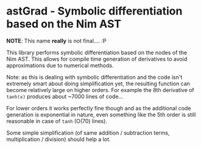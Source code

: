 * astGrad - Symbolic differentiation based on the Nim AST

*NOTE*: This name *really* is not final.... :P

This library performs symbolic differentiation based on the nodes of
the Nim AST. This allows for compile time generation of derivatives to
avoid approximations due to numerical methods.

Note: as this is dealing with symbolic differentiation and the code
isn't extremely smart about doing simplification yet, the resulting
function can become relatively large on higher orders.
For example the 8th derivative of =tanh(x)= produces about ~7000 lines
of code...

For lower orders it works perfectly fine though and as the additional
code generation is exponential in nature, even something like the 5th
order is still reasonable in case of =tanh= (O(70) lines).

Some simple simplification (of same addition / subtraction terms,
multiplication / division) should help a lot.
